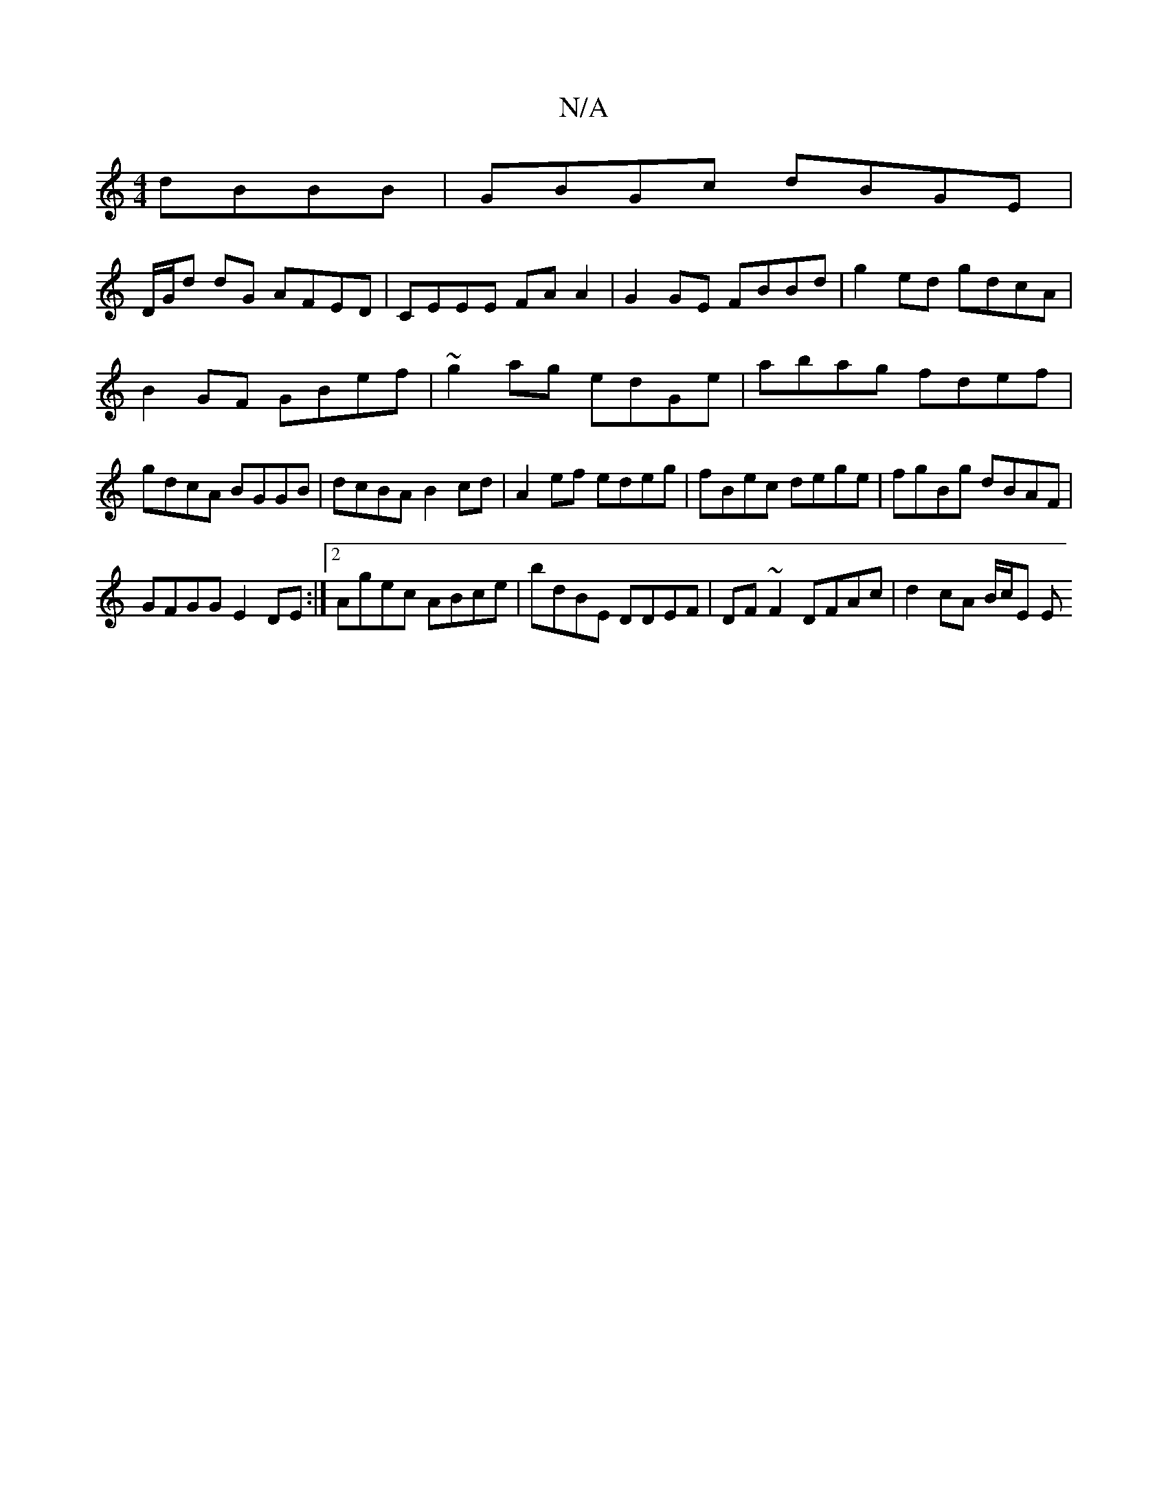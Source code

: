 X:1
T:N/A
M:4/4
R:N/A
K:Cmajor
dBBB|GBGc dBGE|
D/G/d dG AFED|CEEE FAA2|G2GE FBBd|g2ed gdcA|
B2GF GBef|~g2ag edGe|abag fdef|gdcA BGGB|dcBA B2cd|A2ef edeg|fBec dege|fgBg dBAF|
GFGG E2 DE:|2 Agec ABce|bdBE DDEF|DF~F2 DFAc|d2cA B/c/E E